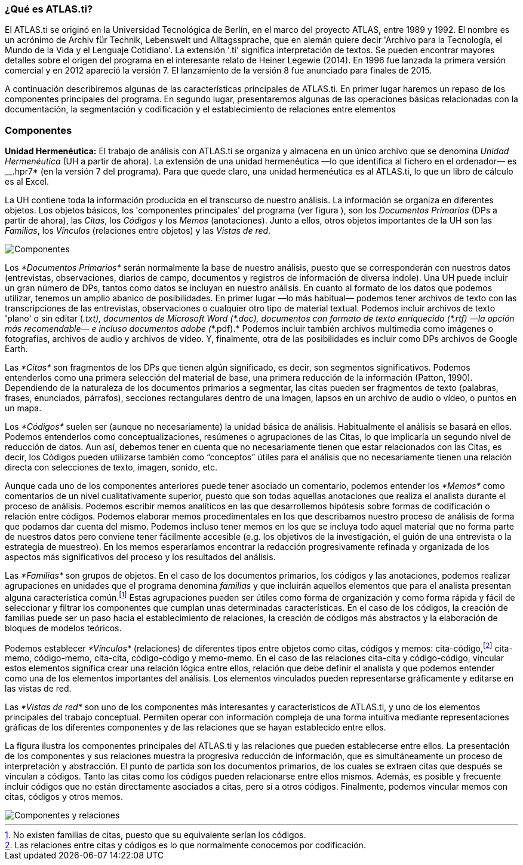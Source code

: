 [[que-es-atlas.ti]]
=== ¿Qué es **ATLAS.ti**?

El ATLAS.ti se originó en la Universidad Tecnológica de Berlín, en el marco del proyecto ATLAS, entre 1989 y 1992. El nombre es un acrónimo de Archiv für Technik, Lebenswelt und Alltagssprache, que en alemán quiere decir 'Archivo para la Tecnología, el Mundo de la Vida y el Lenguaje Cotidiano'. La extensión '.ti' significa interpretación de textos. Se pueden encontrar mayores detalles sobre el origen del programa en el interesante relato de Heiner Legewie (2014). En 1996 fue lanzada la primera versión comercial y en 2012 apareció la versión 7. El lanzamiento de la versión 8 fue anunciado para finales de 2015.

A continuación describiremos algunas de las características principales de ATLAS.ti. En primer lugar haremos un repaso de los componentes principales del programa. En segundo lugar, presentaremos algunas de las operaciones básicas relacionadas con la documentación, la segmentación y codificación y el establecimiento de relaciones entre elementos

[[componentes]]
=== Componentes

*Unidad Hermenéutica:* El trabajo de análisis con ATLAS.ti se organiza y almacena en un único archivo que se denomina _Unidad Hermenéutica_ (UH a partir de ahora). La extensión de una unidad hermenéutica —lo que identifica al fichero en el ordenador— es __.hpr7* (en la versión 7 del programa). Para que quede claro, una unidad hermenéutica es al ATLAS.ti, lo que un libro de cálculo es al Excel.

La UH contiene toda la información producida en el transcurso de nuestro análisis. La información se organiza en diferentes objetos. Los objetos básicos, los 'componentes principales' del programa (ver figura ), son los _Documentos Primarios_ (DPs a partir de ahora), las __Citas__, los _Códigos_ y los _Memos_ (anotaciones). Junto a ellos, otros objetos importantes de la UH son las __Familias__, los _Vínculos_ (relaciones entre objetos) y las __Vistas de red__.

image:::images/image-002.png[Componentes]

Los _*Documentos Primarios*_ serán normalmente la base de nuestro análisis, puesto que se corresponderán con nuestros datos (entrevistas, observaciones, diarios de campo, documentos y registros de información de diversa índole). Una UH puede incluir un gran número de DPs, tantos como datos se incluyan en nuestro análisis. En cuanto al formato de los datos que podemos utilizar, tenemos un amplio abanico de posibilidades. En primer lugar —lo más habitual— podemos tener archivos de texto con las transcripciones de las entrevistas, observaciones o cualquier otro tipo de material textual. Podemos incluir archivos de texto 'plano' o sin editar (___.txt__), documentos de Microsoft Word (__*.doc__), documentos con formato de texto enriquecido (__*.rtf__) —la opción más recomendable— e incluso documentos adobe (_*.pdf).* Podemos incluir también archivos multimedia como imágenes o fotografías, archivos de audio y archivos de vídeo. Y, finalmente, otra de las posibilidades es incluir como DPs archivos de Google Earth.

Las _*Citas*_ son fragmentos de los DPs que tienen algún significado, es decir, son segmentos significativos. Podemos entenderlos como una primera selección del material de base, una primera reducción de la información (Patton, 1990). Dependiendo de la naturaleza de los documentos primarios a segmentar, las citas pueden ser fragmentos de texto (palabras, frases, enunciados, párrafos), secciones rectangulares dentro de una imagen, lapsos en un archivo de audio o vídeo, o puntos en un mapa.

Los _*Códigos*_ suelen ser (aunque no necesariamente) la unidad básica de análisis. Habitualmente el análisis se basará en ellos. Podemos entenderlos como conceptualizaciones, resúmenes o agrupaciones de las Citas, lo que implicaría un segundo nivel de reducción de datos. Aun así, debemos tener en cuenta que no necesariamente tienen que estar relacionados con las Citas, es decir, los Códigos pueden utilizarse también como “conceptos” útiles para el análisis que no necesariamente tienen una relación directa con selecciones de texto, imagen, sonido, etc.

Aunque cada uno de los componentes anteriores puede tener asociado un comentario, podemos entender los _*Memos*_ como comentarios de un nivel cualitativamente superior, puesto que son todas aquellas anotaciones que realiza el analista durante el proceso de análisis. Podemos escribir memos analíticos en las que desarrollemos hipótesis sobre formas de codificación o relación entre códigos. Podemos elaborar memos procedimentales en los que describamos nuestro proceso de análisis de forma que podamos dar cuenta del mismo. Podemos incluso tener memos en los que se incluya todo aquel material que no forma parte de nuestros datos pero conviene tener fácilmente accesible (e.g. los objetivos de la investigación, el guión de una entrevista o la estrategia de muestreo). En los memos esperaríamos encontrar la redacción progresivamente refinada y organizada de los aspectos más significativos del proceso y los resultados del análisis.

Las _*Familias*_ son grupos de objetos. En el caso de los documentos primarios, los códigos y las anotaciones, podemos realizar agrupaciones en unidades que el programa denomina _familias_ y que incluirán aquellos elementos que para el analista presentan alguna característica común.footnote:[No existen familias de citas, puesto que su equivalente serían los códigos.] Estas agrupaciones pueden ser útiles como forma de organización y como forma rápida y fácil de seleccionar y filtrar los componentes que cumplan unas determinadas características. En el caso de los códigos, la creación de familias puede ser un paso hacia el establecimiento de relaciones, la creación de códigos más abstractos y la elaboración de bloques de modelos teóricos.

Podemos establecer _*Vínculos*_ (relaciones) de diferentes tipos entre objetos como citas, códigos y memos: cita-código,footnote:[Las relaciones entre citas y códigos es lo que normalmente conocemos por codificación.] cita-memo, código-memo, cita-cita, código-código y memo-memo. En el caso de las relaciones cita-cita y código-código, vincular estos elementos significa crear una relación lógica entre ellos, relación que debe definir el analista y que podemos entender como una de los elementos importantes del análisis. Los elementos vinculados pueden representarse gráficamente y editarse en las vistas de red.

Las _*Vistas de red*_ son uno de los componentes más interesantes y característicos de ATLAS.ti, y uno de los elementos principales del trabajo conceptual. Permiten operar con información compleja de una forma intuitiva mediante representaciones gráficas de los diferentes componentes y de las relaciones que se hayan establecido entre ellos.

La figura ilustra los componentes principales del ATLAS.ti y las relaciones que pueden establecerse entre ellos. La presentación de los componentes y sus relaciones muestra la progresiva reducción de información, que es simultáneamente un proceso de interpretación y abstracción. El punto de partida son los documentos primarios, de los cuales se extraen citas que después se vinculan a códigos. Tanto las citas como los códigos pueden relacionarse entre ellos mismos. Además, es posible y frecuente incluir códigos que no están directamente asociados a citas, pero sí a otros códigos. Finalmente, podemos vincular memos con citas, códigos y otros memos.

image::images/image-003.png[Componentes y relaciones]
